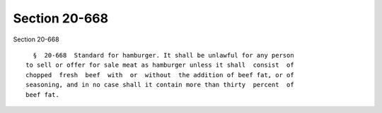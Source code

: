 Section 20-668
==============

Section 20-668 ::    
        
     
        §  20-668  Standard for hamburger. It shall be unlawful for any person
      to sell or offer for sale meat as hamburger unless it shall  consist  of
      chopped  fresh  beef  with  or  without  the addition of beef fat, or of
      seasoning, and in no case shall it contain more than thirty  percent  of
      beef fat.
    
    
    
    
    
    
    